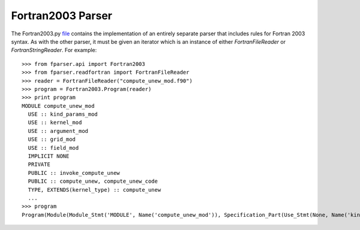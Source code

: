 
.. _Fortran2003 :

Fortran2003 Parser
==================

The Fortran2003.py `file`__ contains the implementation of an entirely separate
parser that includes rules for Fortran 2003 syntax. As with the other
parser, it must be given an iterator which is an instance of either
`FortranFileReader` or `FortranStringReader`. For example:

__ https://github.com/stfc/fparser/blob/master/src/fparser/Fortran2003.py

::
   
    >>> from fparser.api import Fortran2003
    >>> from fparser.readfortran import FortranFileReader
    >>> reader = FortranFileReader("compute_unew_mod.f90")
    >>> program = Fortran2003.Program(reader)
    >>> print program
    MODULE compute_unew_mod
      USE :: kind_params_mod
      USE :: kernel_mod
      USE :: argument_mod
      USE :: grid_mod
      USE :: field_mod
      IMPLICIT NONE
      PRIVATE
      PUBLIC :: invoke_compute_unew
      PUBLIC :: compute_unew, compute_unew_code
      TYPE, EXTENDS(kernel_type) :: compute_unew
      ...
    >>> program
    Program(Module(Module_Stmt('MODULE', Name('compute_unew_mod')), Specification_Part(Use_Stmt(None, Name('kind_params_mod'), '', None), Use_Stmt(None, Name('kernel_mod'), '', None), Use_Stmt(None, Name('argument_mod'), '', None), Use_Stmt(None, Name('grid_mod'), '', None), Use_Stmt(None, Name('field_mod'), '', None), Implicit_Part(Implicit_Stmt('NONE')), Access_Stmt('PRIVATE', None), Access_Stmt('PUBLIC', Name('invoke_compute_unew')), Access_Stmt('PUBLIC', Access_Id_List(',', (Name('compute_unew'), Name('compute_unew_code')))), Derived_Type_Def(Derived_Type_Stmt(Type_Attr_Spec('EXTENDS', Name('kernel_type')), Type_Name('compute_unew'), None), ...
